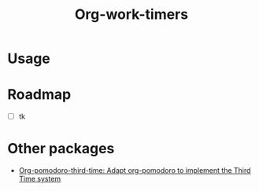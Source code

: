 #+title: Org-work-timers

* Usage

* Roadmap

+ [ ] tk

* Other packages

+ [[https://github.com/telotortium/org-pomodoro-third-time][Org-pomodoro-third-time: Adapt org-pomodoro to implement the Third Time system]]
